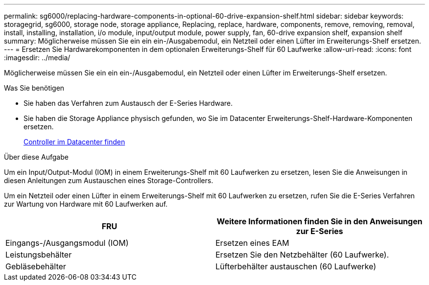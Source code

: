 ---
permalink: sg6000/replacing-hardware-components-in-optional-60-drive-expansion-shelf.html 
sidebar: sidebar 
keywords: storagegrid, sg6000, storage node, storage appliance, Replacing, replace, hardware, components, remove, removing, removal, install, installing, installation, i/o module, input/output module, power supply, fan, 60-drive expansion shelf, expansion shelf 
summary: Möglicherweise müssen Sie ein ein ein-/Ausgabemodul, ein Netzteil oder einen Lüfter im Erweiterungs-Shelf ersetzen. 
---
= Ersetzen Sie Hardwarekomponenten in dem optionalen Erweiterungs-Shelf für 60 Laufwerke
:allow-uri-read: 
:icons: font
:imagesdir: ../media/


[role="lead"]
Möglicherweise müssen Sie ein ein ein-/Ausgabemodul, ein Netzteil oder einen Lüfter im Erweiterungs-Shelf ersetzen.

.Was Sie benötigen
* Sie haben das Verfahren zum Austausch der E-Series Hardware.
* Sie haben die Storage Appliance physisch gefunden, wo Sie im Datacenter Erweiterungs-Shelf-Hardware-Komponenten ersetzen.
+
xref:locating-controller-in-data-center.adoc[Controller im Datacenter finden]



.Über diese Aufgabe
Um ein Input/Output-Modul (IOM) in einem Erweiterungs-Shelf mit 60 Laufwerken zu ersetzen, lesen Sie die Anweisungen in diesen Anleitungen zum Austauschen eines Storage-Controllers.

Um ein Netzteil oder einen Lüfter in einem Erweiterungs-Shelf mit 60 Laufwerken zu ersetzen, rufen Sie die E-Series Verfahren zur Wartung von Hardware mit 60 Laufwerken auf.

|===
| FRU | Weitere Informationen finden Sie in den Anweisungen zur E-Series 


 a| 
Eingangs-/Ausgangsmodul (IOM)
 a| 
Ersetzen eines EAM



 a| 
Leistungsbehälter
 a| 
Ersetzen Sie den Netzbehälter (60 Laufwerke).



 a| 
Gebläsebehälter
 a| 
Lüfterbehälter austauschen (60 Laufwerke)

|===